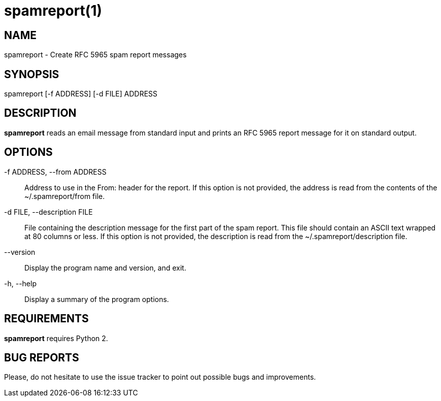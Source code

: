 = spamreport(1) =

== NAME ==

spamreport - Create RFC 5965 spam report messages

== SYNOPSIS ==

spamreport [-f ADDRESS] [-d FILE] ADDRESS

== DESCRIPTION ==

*spamreport* reads an email message from standard input and prints an RFC 5965 report message for it on standard output.

== OPTIONS ==

-f ADDRESS, --from ADDRESS:: Address to use in the From: header for the report. If this option is not provided, the address is read from the contents of the ~/.spamreport/from file.

-d FILE, --description FILE:: File containing the description message for the first part of the spam report. This file should contain an ASCII text wrapped at 80 columns or less. If this option is not provided, the description is read from the ~/.spamreport/description file.

--version:: Display the program name and version, and exit.

-h, --help:: Display a summary of the program options.

== REQUIREMENTS ==

*spamreport* requires Python 2.

== BUG REPORTS ==

Please, do not hesitate to use the issue tracker to point out possible bugs and improvements.
